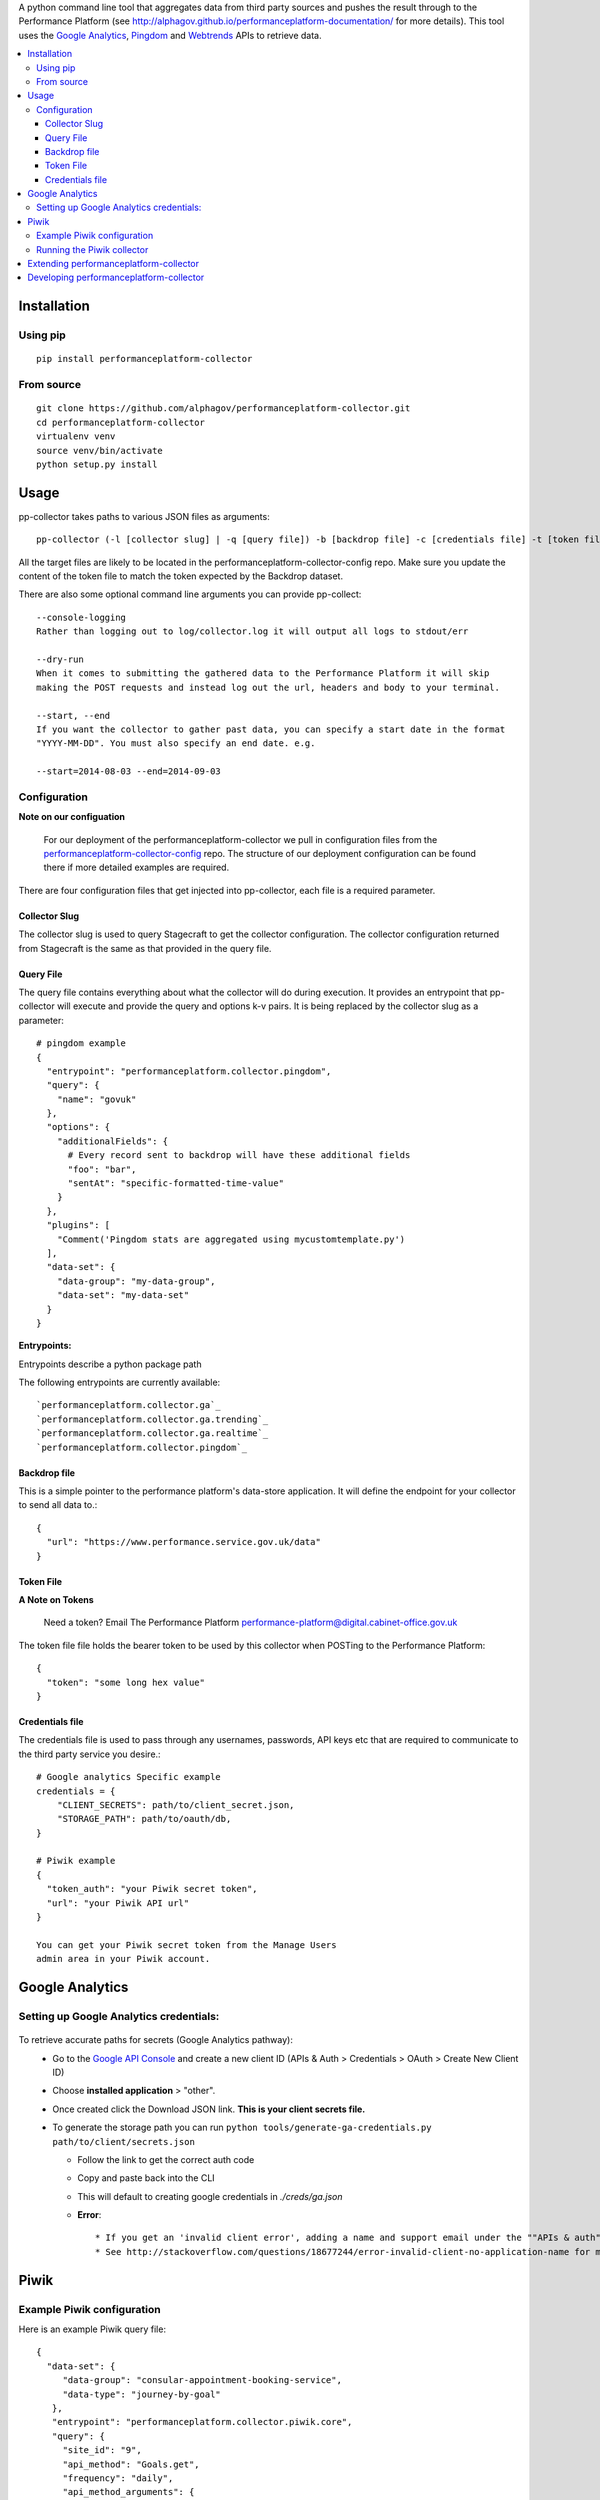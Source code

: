 .. _Google Analytics: http://www.google.com/analytics/
.. _Pingdom: https://www.pingdom.com/
.. _Webtrends: http://webtrends.com/

A python command line tool that aggregates data from third party sources and pushes
the result through to the Performance Platform (see http://alphagov.github.io/performanceplatform-documentation/
for more details). This tool uses the `Google Analytics`_, `Pingdom`_ and `Webtrends`_ APIs to retrieve data.

.. image:: https://travis-ci.org/alphagov/performanceplatform-collector.svg?branch=master
   :target: https://travis-ci.org/alphagov/performanceplatform-collector

.. image:: https://landscape.io/github/alphagov/performanceplatform-collector/master/landscape.png
   :target: https://landscape.io/github/alphagov/performanceplatform-collector/master
   :alt: Code Health

.. contents:: :local:


Installation
============

Using pip
---------

::

  pip install performanceplatform-collector

From source
-----------

::

  git clone https://github.com/alphagov/performanceplatform-collector.git
  cd performanceplatform-collector
  virtualenv venv
  source venv/bin/activate
  python setup.py install

Usage
=====

pp-collector takes paths to various JSON files as arguments::

  pp-collector (-l [collector slug] | -q [query file]) -b [backdrop file] -c [credentials file] -t [token file]

All the target files are likely to be located in the performanceplatform-collector-config
repo. Make sure you update the content of the token file to match the token expected
by the Backdrop dataset.

There are also some optional command line arguments you can provide pp-collect::

    --console-logging
    Rather than logging out to log/collector.log it will output all logs to stdout/err

    --dry-run
    When it comes to submitting the gathered data to the Performance Platform it will skip
    making the POST requests and instead log out the url, headers and body to your terminal.

    --start, --end
    If you want the collector to gather past data, you can specify a start date in the format
    "YYYY-MM-DD". You must also specify an end date. e.g.

    --start=2014-08-03 --end=2014-09-03

Configuration
-------------

**Note on our configuation**

    For our deployment of the performanceplatform-collector we pull in configuration files from the performanceplatform-collector-config_ repo.
    The structure of our deployment configuration can be found there if more detailed examples are required.

.. _performanceplatform-collector-config: https://github.com/alphagov/performanceplatform-collector-config

There are four configuration files that get injected into pp-collector, each file is a required parameter.

Collector Slug
~~~~~~~~~~~~~~
The collector slug is used to query Stagecraft to get the collector configuration.  The collector configuration returned from Stagecraft is the same as that provided in the query file.


Query File
~~~~~~~~~~~~~~~~~~~~~~~
The query file contains everything about what the collector will do during execution. It provides an entrypoint that pp-collector will execute and provide the query and options k-v pairs. It is being replaced by the collector slug as a parameter::

  # pingdom example
  {
    "entrypoint": "performanceplatform.collector.pingdom",
    "query": {
      "name": "govuk"
    },
    "options": {
      "additionalFields": {
        # Every record sent to backdrop will have these additional fields
        "foo": "bar",
        "sentAt": "specific-formatted-time-value"
      }
    },
    "plugins": [
      "Comment('Pingdom stats are aggregated using mycustomtemplate.py')
    ],
    "data-set": {
      "data-group": "my-data-group",
      "data-set": "my-data-set"
    }
  }

**Entrypoints:**

Entrypoints describe a python package path

The following entrypoints are currently available::

`performanceplatform.collector.ga`_
`performanceplatform.collector.ga.trending`_
`performanceplatform.collector.ga.realtime`_
`performanceplatform.collector.pingdom`_

 .. _performanceplatform.collector.ga: https://github.com/alphagov/performanceplatform-collector/tree/master/performanceplatform/collector/ga
 .. _performanceplatform.collector.ga.trending: https://github.com/alphagov/performanceplatform-collector/tree/master/performanceplatform/collector/ga/trending.py
 .. _performanceplatform.collector.ga.realtime: https://github.com/alphagov/performanceplatform-collector/tree/master/performanceplatform/collector/ga/realtime.py
 .. _performanceplatform.collector.pingdom: https://github.com/alphagov/performanceplatform-collector/tree/master/performanceplatform/collector/pingdom

Backdrop file
~~~~~~~~~~~~~

This is a simple pointer to the performance platform's data-store application. It will define the endpoint for your collector to send all data to.::

  {
    "url": "https://www.performance.service.gov.uk/data"
  }


Token File
~~~~~~~~~~


**A Note on Tokens**

  Need a token? Email The Performance Platform performance-platform@digital.cabinet-office.gov.uk

The token file file holds the bearer token to be used by this collector when POSTing to the Performance Platform::

  {
    "token": "some long hex value"
  }

Credentials file
~~~~~~~~~~~~~~~~
The credentials file is used to pass through any usernames, passwords, API keys etc that are required to communicate to the third party service you desire.::

  # Google analytics Specific example
  credentials = {
      "CLIENT_SECRETS": path/to/client_secret.json,
      "STORAGE_PATH": path/to/oauth/db,
  }

  # Piwik example
  {
    "token_auth": "your Piwik secret token",
    "url": "your Piwik API url"
  }

  You can get your Piwik secret token from the Manage Users
  admin area in your Piwik account.

Google Analytics
================

Setting up Google Analytics credentials:
----------------------------------------

  .. image:: http://cl.ly/image/2W0M191L3L1O/Screen%20Shot%202014-06-10%20at%2011.11.21.png

To retrieve accurate paths for secrets (Google Analytics pathway):
  - Go to the `Google API Console <https://code.google.com/apis/console>`_ and create a new client ID (APIs & Auth > Credentials > OAuth > Create New Client ID)
  - Choose **installed application** > "other".
  - Once created click the Download JSON link. **This is your client secrets file.**
  - To generate the storage path you can run ``python tools/generate-ga-credentials.py path/to/client/secrets.json``

    + Follow the link to get the correct auth code
    + Copy and paste back into the CLI
    + This will default to creating google credentials in `./creds/ga.json`
    + **Error**::

      * If you get an 'invalid client error', adding a name and support email under the ""APIs & auth" -> "Consent screen" Should fix this.
      * See http://stackoverflow.com/questions/18677244/error-invalid-client-no-application-name for more.

Piwik
=====

Example Piwik configuration
---------------------------

Here is an example Piwik query file::

 {
   "data-set": {
      "data-group": "consular-appointment-booking-service",
      "data-type": "journey-by-goal"
    },
    "entrypoint": "performanceplatform.collector.piwik.core",
    "query": {
      "site_id": "9",
      "api_method": "Goals.get",
      "frequency": "daily",
      "api_method_arguments": {
         "idGoal": "3"
      }
    },
    "options": {
      "mappings": {
        "nb_visits_converted": "converted",
        "nb_conversions": "sessions"
      },
      "idMapping": ["dataType","_timestamp","timeSpan"]
      },
    "token": "piwik_fco"
 }

The above configuration will instruct the Piwik collector to fetch data
via the Goals.get method of your Piwik Reporting API endpoint. The
endpoint is specified via the 'url' setting in your credentials file.

The 'site_id' and 'frequency' settings map to the standard
Piwik Reporting API method arguments of 'idSite' and 'period' respectively.

* site_id - a number representing your website
* frequency - how statistics should be reported (daily, weekly, monthly)

If not specified, the 'frequency' setting defaults to 'weekly'.

You can specify API method-specific arguments using the 'api_method_arguments'
key in your query file as shown in the example. For a full list of methods
available in the Piwik Reporting API, see
http://developer.piwik.org/api-reference/reporting-api.

The Piwik collector uses the 'mappings' settings in your query file to determine
which data items to extract from an API response and how to map their
keys. The above query file, for example, will configure the collector
to extract the 'nb_visits_converted' and 'nb_conversions' data items
from the following example API response::

  {
    "From 2015-05-25 to 2015-05-31": {
      "nb_visits_converted": 791,
      "nb_conversions": 791,
      "conversion_rate": 18.09,
      "revenue": 0 }
  }

The keys of these data items will be replaced with
'converted' and 'sessions' respectively, ready for storage in
the Performance Platform's data application, Backdrop.

Running the Piwik collector
---------------------------

The Piwik collector is run from the command line in the normal
way - see the Usage section above.

If you want to collect data by day, week or month over a period of time,
specify an appropriate value for the 'frequency' setting in your
query file and a start and end date in your run command using the
'--start' and '--end' optional arguments. The dates are passed
to the Piwik API via a 'date' argument of the form 'YYYY-MM-DD,YYYY-MM-DD'.

If date arguments are not provided, a value of 'previous1' is passed
for the Piwik 'date' argument which will return data for the
previous day, week or month (according to the value of your
'frequency' setting).

Extending performanceplatform-collector
=======================================

performanceplatform-collector can be extended to support new types of
collector. To do so you'll need to add new entrypoints. For each new type of
collector create a file at::

    performanceplatform/collector/mycollectortype/__init__.py

Inside that file add a ``main`` function which has the following signature::

    main(credentials, data_set_config, query, options, start_at, end_at)

These arguments are all strings which are forwarded from the command line.

Developing performanceplatform-collector
========================================

To begin working on the code

::

  git clone https://github.com/alphagov/performanceplatform-collector.git
  cd performanceplatform-collector
  virtualenv venv
  source venv/bin/activate
  python setup.py develop

Due to the use of namespace packages, you must not install requirements with

::

  pip install -r requirements.txt

If you have run this command, your virtualenv may be broken - you can fix by
running

::

  pip uninstall performanceplatform-client
  python setup.py develop
